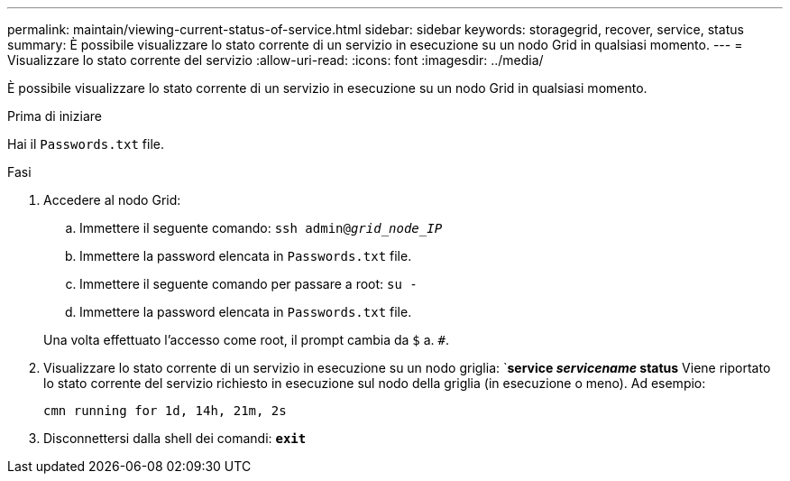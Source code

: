 ---
permalink: maintain/viewing-current-status-of-service.html 
sidebar: sidebar 
keywords: storagegrid, recover, service, status 
summary: È possibile visualizzare lo stato corrente di un servizio in esecuzione su un nodo Grid in qualsiasi momento. 
---
= Visualizzare lo stato corrente del servizio
:allow-uri-read: 
:icons: font
:imagesdir: ../media/


[role="lead"]
È possibile visualizzare lo stato corrente di un servizio in esecuzione su un nodo Grid in qualsiasi momento.

.Prima di iniziare
Hai il `Passwords.txt` file.

.Fasi
. Accedere al nodo Grid:
+
.. Immettere il seguente comando: `ssh admin@_grid_node_IP_`
.. Immettere la password elencata in `Passwords.txt` file.
.. Immettere il seguente comando per passare a root: `su -`
.. Immettere la password elencata in `Passwords.txt` file.


+
Una volta effettuato l'accesso come root, il prompt cambia da `$` a. `#`.

. Visualizzare lo stato corrente di un servizio in esecuzione su un nodo griglia: `*service _servicename_ status*
Viene riportato lo stato corrente del servizio richiesto in esecuzione sul nodo della griglia (in esecuzione o meno). Ad esempio:
+
[listing]
----
cmn running for 1d, 14h, 21m, 2s
----
. Disconnettersi dalla shell dei comandi: `*exit*`

